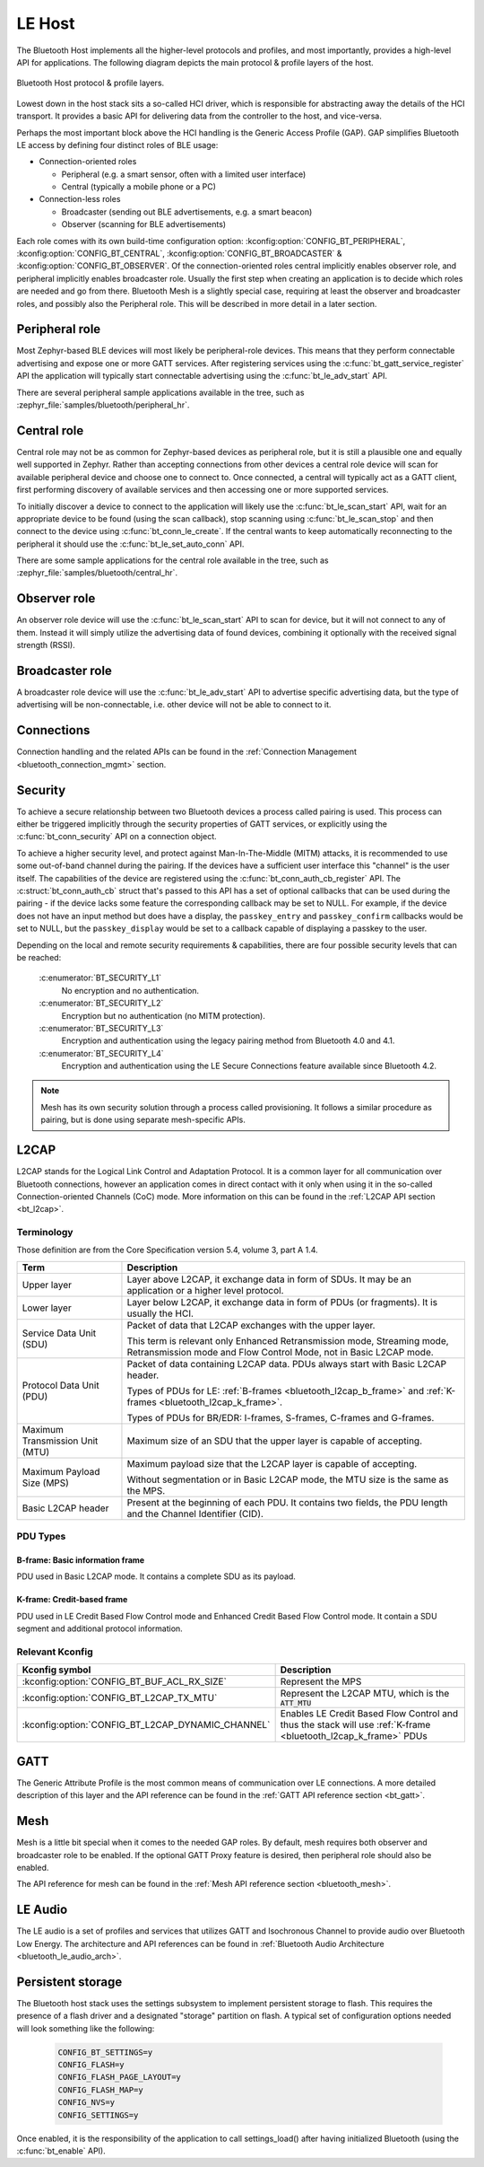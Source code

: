 .. _bluetooth_le_host:

LE Host
#######

The Bluetooth Host implements all the higher-level protocols and
profiles, and most importantly, provides a high-level API for
applications. The following diagram depicts the main protocol & profile
layers of the host.

.. figure:: img/ble_host_layers.png
   :align: center
   :alt: Bluetooth Host protocol & profile layers

   Bluetooth Host protocol & profile layers.

Lowest down in the host stack sits a so-called HCI driver, which is
responsible for abstracting away the details of the HCI transport. It
provides a basic API for delivering data from the controller to the
host, and vice-versa.

Perhaps the most important block above the HCI handling is the Generic
Access Profile (GAP). GAP simplifies Bluetooth LE access by defining
four distinct roles of BLE usage:

* Connection-oriented roles

  * Peripheral (e.g. a smart sensor, often with a limited user interface)

  * Central (typically a mobile phone or a PC)

* Connection-less roles

  * Broadcaster (sending out BLE advertisements, e.g. a smart beacon)

  * Observer (scanning for BLE advertisements)

Each role comes with its own build-time configuration option:
:kconfig:option:`CONFIG_BT_PERIPHERAL`, :kconfig:option:`CONFIG_BT_CENTRAL`,
:kconfig:option:`CONFIG_BT_BROADCASTER` & :kconfig:option:`CONFIG_BT_OBSERVER`. Of the
connection-oriented roles central implicitly enables observer role, and
peripheral implicitly enables broadcaster role. Usually the first step
when creating an application is to decide which roles are needed and go
from there. Bluetooth Mesh is a slightly special case, requiring at
least the observer and broadcaster roles, and possibly also the
Peripheral role. This will be described in more detail in a later
section.

Peripheral role
===============

Most Zephyr-based BLE devices will most likely be peripheral-role
devices. This means that they perform connectable advertising and expose
one or more GATT services. After registering services using the
:c:func:`bt_gatt_service_register` API the application will typically
start connectable advertising using the :c:func:`bt_le_adv_start` API.

There are several peripheral sample applications available in the tree,
such as :zephyr_file:`samples/bluetooth/peripheral_hr`.

Central role
============

Central role may not be as common for Zephyr-based devices as peripheral
role, but it is still a plausible one and equally well supported in
Zephyr. Rather than accepting connections from other devices a central
role device will scan for available peripheral device and choose one to
connect to. Once connected, a central will typically act as a GATT
client, first performing discovery of available services and then
accessing one or more supported services.

To initially discover a device to connect to the application will likely
use the :c:func:`bt_le_scan_start` API, wait for an appropriate device
to be found (using the scan callback), stop scanning using
:c:func:`bt_le_scan_stop` and then connect to the device using
:c:func:`bt_conn_le_create`. If the central wants to keep
automatically reconnecting to the peripheral it should use the
:c:func:`bt_le_set_auto_conn` API.

There are some sample applications for the central role available in the
tree, such as :zephyr_file:`samples/bluetooth/central_hr`.

Observer role
=============

An observer role device will use the :c:func:`bt_le_scan_start` API to
scan for device, but it will not connect to any of them. Instead it will
simply utilize the advertising data of found devices, combining it
optionally with the received signal strength (RSSI).

Broadcaster role
================

A broadcaster role device will use the :c:func:`bt_le_adv_start` API to
advertise specific advertising data, but the type of advertising will be
non-connectable, i.e. other device will not be able to connect to it.

Connections
===========

Connection handling and the related APIs can be found in the
:ref:`Connection Management <bluetooth_connection_mgmt>` section.

Security
========

To achieve a secure relationship between two Bluetooth devices a process
called pairing is used. This process can either be triggered implicitly
through the security properties of GATT services, or explicitly using
the :c:func:`bt_conn_security` API on a connection object.

To achieve a higher security level, and protect against
Man-In-The-Middle (MITM) attacks, it is recommended to use some
out-of-band channel during the pairing. If the devices have a sufficient
user interface this "channel" is the user itself. The capabilities of
the device are registered using the :c:func:`bt_conn_auth_cb_register`
API.  The :c:struct:`bt_conn_auth_cb` struct that's passed to this API has
a set of optional callbacks that can be used during the pairing - if the
device lacks some feature the corresponding callback may be set to NULL.
For example, if the device does not have an input method but does have a
display, the ``passkey_entry`` and ``passkey_confirm`` callbacks would
be set to NULL, but the ``passkey_display`` would be set to a callback
capable of displaying a passkey to the user.

Depending on the local and remote security requirements & capabilities,
there are four possible security levels that can be reached:

    :c:enumerator:`BT_SECURITY_L1`
        No encryption and no authentication.

    :c:enumerator:`BT_SECURITY_L2`
        Encryption but no authentication (no MITM protection).

    :c:enumerator:`BT_SECURITY_L3`
        Encryption and authentication using the legacy pairing method
        from Bluetooth 4.0 and 4.1.

    :c:enumerator:`BT_SECURITY_L4`
        Encryption and authentication using the LE Secure Connections
        feature available since Bluetooth 4.2.

.. note::
  Mesh has its own security solution through a process called
  provisioning. It follows a similar procedure as pairing, but is done
  using separate mesh-specific APIs.

L2CAP
=====

L2CAP stands for the Logical Link Control and Adaptation Protocol. It is
a common layer for all communication over Bluetooth connections, however
an application comes in direct contact with it only when using it in the
so-called Connection-oriented Channels (CoC) mode. More information on
this can be found in the :ref:`L2CAP API section <bt_l2cap>`.

Terminology
-----------

Those definition are from the Core Specification version 5.4, volume 3, part A
1.4.

.. list-table::
  :header-rows: 1

  * - Term
    - Description

  * - Upper layer
    - Layer above L2CAP, it exchange data in form of SDUs. It may be an
      application or a higher level protocol.

  * - Lower layer
    - Layer below L2CAP, it exchange data in form of PDUs (or fragments). It is
      usually the HCI.

  * - Service Data Unit (SDU)
    - Packet of data that L2CAP exchanges with the upper layer.

      This term is relevant only Enhanced Retransmission mode, Streaming mode,
      Retransmission mode and Flow Control Mode, not in Basic L2CAP mode.

  * - Protocol Data Unit (PDU)
    - Packet of data containing L2CAP data. PDUs always start with Basic L2CAP
      header.

      Types of PDUs for LE: :ref:`B-frames <bluetooth_l2cap_b_frame>` and
      :ref:`K-frames <bluetooth_l2cap_k_frame>`.

      Types of PDUs for BR/EDR: I-frames, S-frames, C-frames and G-frames.

  * - Maximum Transmission Unit (MTU)
    - Maximum size of an SDU that the upper layer is capable of accepting.

  * - Maximum Payload Size (MPS)
    - Maximum payload size that the L2CAP layer is capable of accepting.

      Without segmentation or in Basic L2CAP mode, the MTU size is the same as
      the MPS.

  * - Basic L2CAP header
    - Present at the beginning of each PDU. It contains two fields, the PDU
      length and the Channel Identifier (CID).

PDU Types
---------

.. _bluetooth_l2cap_b_frame:

B-frame: Basic information frame
^^^^^^^^^^^^^^^^^^^^^^^^^^^^^^^^

PDU used in Basic L2CAP mode. It contains a complete SDU as its payload.

.. image:: img/l2cap_b_frame.png
  :align: center
  :width: 45%
  :alt: Representation of a B-frame PDU. The PDU is split into two rectangles,
        the first one being the L2CAP header, its size is 4 octets and its made
        of the PDU length and the channel ID. The second rectangle represent the
        information payload and its size is less or equal to MPS.

.. _bluetooth_l2cap_k_frame:

K-frame: Credit-based frame
^^^^^^^^^^^^^^^^^^^^^^^^^^^

PDU used in LE Credit Based Flow Control mode and Enhanced Credit Based Flow
Control mode. It contain a SDU segment and additional protocol information.

.. image:: img/l2cap_k_frame_1.png
  :width: 45%
  :alt: Representation of a starting K-frame PDU. The PDU is split into three
        rectangles, the first one being the L2CAP header, its size is 4 octets
        and its made of the PDU length and the channel ID. The second rectangle
        represent the L2CAP SDU length, its size is 2 octets. The third
        rectangle represent the information payload and its size is less or
        equal to MPS. The information payload contain the L2CAP SDU.

.. image:: img/l2cap_k_frame.png
  :align: right
  :width: 45%
  :alt: Representation of K-frames PDUs after the starting one. The PDU is split
        into two rectangles, the first one being the L2CAP header, its size is 4
        octets and its made of the PDU length and the channel ID. The second
        rectangle represent the information payload and its size is less or
        equal to MPS. The information payload contain the L2CAP SDU.

Relevant Kconfig
----------------

.. list-table::
  :header-rows: 1

  * - Kconfig symbol
    - Description

  * - :kconfig:option:`CONFIG_BT_BUF_ACL_RX_SIZE`
    - Represent the MPS

  * - :kconfig:option:`CONFIG_BT_L2CAP_TX_MTU`
    - Represent the L2CAP MTU, which is the :code:`ATT_MTU`

  * - :kconfig:option:`CONFIG_BT_L2CAP_DYNAMIC_CHANNEL`
    - Enables LE Credit Based Flow Control and thus the stack will use
      :ref:`K-frame <bluetooth_l2cap_k_frame>` PDUs

GATT
====

The Generic Attribute Profile is the most common means of communication
over LE connections. A more detailed description of this layer and the
API reference can be found in the
:ref:`GATT API reference section <bt_gatt>`.

Mesh
====

Mesh is a little bit special when it comes to the needed GAP roles. By
default, mesh requires both observer and broadcaster role to be enabled.
If the optional GATT Proxy feature is desired, then peripheral role
should also be enabled.

The API reference for mesh can be found in the
:ref:`Mesh API reference section <bluetooth_mesh>`.

LE Audio
========
The LE audio is a set of profiles and services that utilizes GATT and
Isochronous Channel to provide audio over Bluetooth Low Energy.
The architecture and API references can be found in
:ref:`Bluetooth Audio Architecture <bluetooth_le_audio_arch>`.


.. _bluetooth-persistent-storage:

Persistent storage
==================

The Bluetooth host stack uses the settings subsystem to implement
persistent storage to flash. This requires the presence of a flash
driver and a designated "storage" partition on flash. A typical set of
configuration options needed will look something like the following:

  .. code-block:: cfg

    CONFIG_BT_SETTINGS=y
    CONFIG_FLASH=y
    CONFIG_FLASH_PAGE_LAYOUT=y
    CONFIG_FLASH_MAP=y
    CONFIG_NVS=y
    CONFIG_SETTINGS=y

Once enabled, it is the responsibility of the application to call
settings_load() after having initialized Bluetooth (using the
:c:func:`bt_enable` API).
